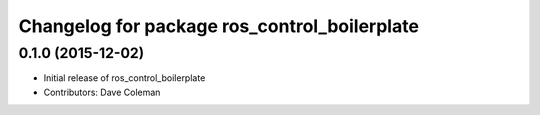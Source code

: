 ^^^^^^^^^^^^^^^^^^^^^^^^^^^^^^^^^^^^^^^^^^^^^
Changelog for package ros_control_boilerplate
^^^^^^^^^^^^^^^^^^^^^^^^^^^^^^^^^^^^^^^^^^^^^

0.1.0 (2015-12-02)
------------------
* Initial release of ros_control_boilerplate
* Contributors: Dave Coleman
